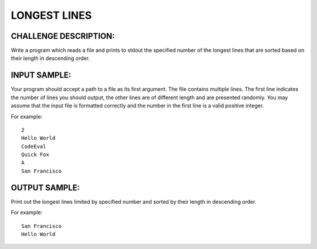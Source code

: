 LONGEST LINES
=============

CHALLENGE DESCRIPTION:
----------------------

Write a program which reads a file and prints to stdout the specified number of
the longest lines that are sorted based on their length in descending order.

INPUT SAMPLE:
-------------

Your program should accept a path to a file as its first argument. The file
contains multiple lines. The first line indicates the number of lines you
should output, the other lines are of different length and are presented
randomly. You may assume that the input file is formatted correctly and the
number in the first line is a valid positive integer.

For example:
::
   2
   Hello World
   CodeEval
   Quick Fox
   A
   San Francisco

OUTPUT SAMPLE:
--------------

Print out the longest lines limited by specified number and sorted by their
length in descending order.

For example:
::
   San Francisco
   Hello World
